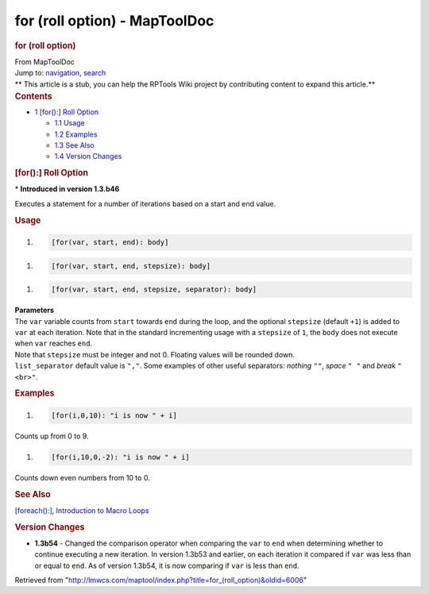 ==============================
for (roll option) - MapToolDoc
==============================

.. contents::
   :depth: 3
..

.. container:: noprint
   :name: mw-page-base

.. container:: noprint
   :name: mw-head-base

.. container:: mw-body
   :name: content

   .. container:: mw-indicators

   .. rubric:: for (roll option)
      :name: firstHeading
      :class: firstHeading

   .. container:: mw-body-content
      :name: bodyContent

      .. container::
         :name: siteSub

         From MapToolDoc

      .. container::
         :name: contentSub

      .. container:: mw-jump
         :name: jump-to-nav

         Jump to: `navigation <#mw-head>`__, `search <#p-search>`__

      .. container:: mw-content-ltr
         :name: mw-content-text

         .. container:: template_stub

            ** This article is a stub, you can help the RPTools Wiki
            project by contributing content to expand this article.**

         .. container:: toc
            :name: toc

            .. container::
               :name: toctitle

               .. rubric:: Contents
                  :name: contents

            -  `1 [for():] Roll
               Option <#.5Bfor.28.29:.5D_Roll_Option>`__

               -  `1.1 Usage <#Usage>`__
               -  `1.2 Examples <#Examples>`__
               -  `1.3 See Also <#See_Also>`__
               -  `1.4 Version Changes <#Version_Changes>`__

         .. rubric:: [for():] Roll Option
            :name: for-roll-option

         .. container::

            \* **Introduced in version 1.3.b46**

         Executes a statement for a number of iterations based on a
         start and end value.

         .. rubric:: Usage
            :name: usage

         .. container:: mw-geshi mw-code mw-content-ltr

            .. container:: mtmacro source-mtmacro

               #. .. code-block:: none

                     [for(var, start, end): body]

         .. container:: mw-geshi mw-code mw-content-ltr

            .. container:: mtmacro source-mtmacro

               #. .. code-block:: none

                     [for(var, start, end, stepsize): body]

         .. container:: mw-geshi mw-code mw-content-ltr

            .. container:: mtmacro source-mtmacro

               #. .. code-block:: none

                     [for(var, start, end, stepsize, separator): body]

         | **Parameters**
         | The ``var`` variable counts from ``start`` towards ``end``
           during the loop, and the optional ``stepsize`` (default
           ``+1``) is added to ``var`` at each iteration. Note that in
           the standard incrementing usage with a ``stepsize`` of ``1``,
           the ``body`` does not execute when ``var`` reaches ``end``.
         | Note that ``stepsize`` must be integer and not 0. Floating
           values will be rounded down.
         | ``list_separator`` default value is ``","``. Some examples of
           other useful separators: *nothing* ``""``, *space* ``" "``
           and *break* ``"<br>"``.

         .. rubric:: Examples
            :name: examples

         .. container:: mw-geshi mw-code mw-content-ltr

            .. container:: mtmacro source-mtmacro

               #. .. code-block:: none

                     [for(i,0,10): "i is now " + i]

         Counts up from 0 to 9.

         .. container:: mw-geshi mw-code mw-content-ltr

            .. container:: mtmacro source-mtmacro

               #. .. code-block:: none

                     [for(i,10,0,-2): "i is now " + i]

         Counts down even numbers from 10 to 0.

         .. rubric:: See Also
            :name: see-also

         `[foreach():] <foreach_(roll_option)>`__,
         `Introduction to Macro
         Loops <Introduction_to_Macro_Loops>`__

         .. rubric:: Version Changes
            :name: version-changes

         -  **1.3b54** - Changed the comparison operator when comparing
            the ``var`` to ``end`` when determining whether to continue
            executing a new iteration. In version 1.3b53 and earlier, on
            each iteration it compared if ``var`` was less than or equal
            to ``end``. As of version 1.3b54, it is now comparing if
            ``var`` is less than ``end``.

      .. container:: printfooter

         Retrieved from
         "http://lmwcs.com/maptool/index.php?title=for_(roll_option)&oldid=6006"

